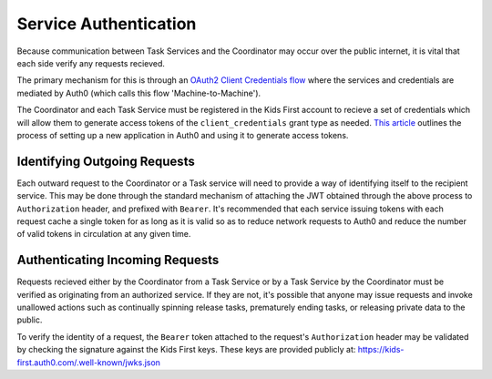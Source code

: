 Service Authentication
======================

Because communication between Task Services and the Coordinator may occur over
the public internet, it is vital that each side verify any requests recieved.

The primary mechanism for this is through an `OAuth2 Client Credentials flow <https://tools.ietf.org/html/rfc6749#section-4.4>`_
where the services and credentials are mediated by Auth0
(which calls this flow 'Machine-to-Machine').

The Coordinator and each Task Service must be registered in the Kids First
account to recieve a set of credentials which will allow them to generate
access tokens of the ``client_credentials`` grant type as needed.
`This article <https://auth0.com/blog/using-m2m-authorization>`_ outlines the
process of setting up a new application in Auth0 and using it to generate
access tokens.

Identifying Outgoing Requests
-----------------------------

Each outward request to the Coordinator or a Task service will need to provide
a way of identifying itself to the recipient service.
This may be done through the standard mechanism of attaching the JWT obtained
through the above process to ``Authorization`` header, and prefixed with
``Bearer``.
It's recommended that each service issuing tokens with each request cache a
single token for as long as it is valid so as to reduce network requests to
Auth0 and reduce the number of valid tokens in circulation at any given time.

Authenticating Incoming Requests
--------------------------------

Requests recieved either by the Coordinator from a Task Service or by a Task
Service by the Coordinator must be verified as originating from an authorized
service.
If they are not, it's possible that anyone may issue requests and invoke
unallowed actions such as continually spinning release tasks, prematurely
ending tasks, or releasing private data to the public.

To verify the identity of a request, the ``Bearer`` token attached to the
request's ``Authorization`` header may be validated by checking the signature
against the Kids First keys.
These keys are provided publicly at:
https://kids-first.auth0.com/.well-known/jwks.json
